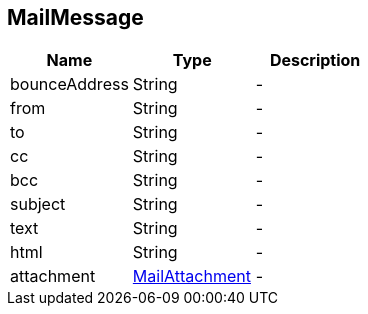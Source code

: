 == MailMessage


|===
|Name | Type | Description

|bounceAddress
|String
|-
|from
|String
|-
|to
|String
|-
|cc
|String
|-
|bcc
|String
|-
|subject
|String
|-
|text
|String
|-
|html
|String
|-
|attachment
|link:MailAttachment.html[MailAttachment]
|-|===
